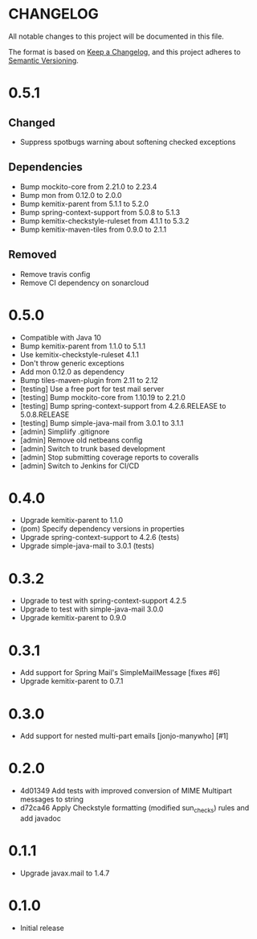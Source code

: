 * CHANGELOG

All notable changes to this project will be documented in this file.

The format is based on [[https://keepachangelog.com/en/1.0.0/][Keep a Changelog]], and this project adheres to
[[https://semver.org/spec/v2.0.0.html][Semantic Versioning]].

* 0.5.1

** Changed

   - Suppress spotbugs warning about softening checked exceptions

** Dependencies

   - Bump mockito-core from 2.21.0 to 2.23.4
   - Bump mon from 0.12.0 to 2.0.0
   - Bump kemitix-parent from 5.1.1 to 5.2.0
   - Bump spring-context-support from 5.0.8 to 5.1.3
   - Bump kemitix-checkstyle-ruleset from 4.1.1 to 5.3.2
   - Bump kemitix-maven-tiles from 0.9.0 to 2.1.1

** Removed

   - Remove travis config
   - Remove CI dependency on sonarcloud

* 0.5.0

 * Compatible with Java 10
 * Bump kemitix-parent from 1.1.0 to 5.1.1
 * Use kemitix-checkstyle-ruleset 4.1.1
 * Don't throw generic exceptions
 * Add mon 0.12.0 as dependency
 * Bump tiles-maven-plugin from 2.11 to 2.12
 * [testing] Use a free port for test mail server
 * [testing] Bump mockito-core from 1.10.19 to 2.21.0
 * [testing] Bump spring-context-support from 4.2.6.RELEASE to 5.0.8.RELEASE
 * [testing] Bump simple-java-mail from 3.0.1 to 3.1.1
 * [admin] Simpliify .gitignore
 * [admin] Remove old netbeans config
 * [admin] Switch to trunk based development
 * [admin] Stop submitting coverage reports to coveralls
 * [admin] Switch to Jenkins for CI/CD

* 0.4.0

 * Upgrade kemitix-parent to 1.1.0
 * (pom) Specify dependency versions in properties
 * Upgrade spring-context-support to 4.2.6 (tests)
 * Upgrade simple-java-mail to 3.0.1 (tests)

* 0.3.2

 * Upgrade to test with spring-context-support 4.2.5
 * Upgrade to test with simple-java-mail 3.0.0
 * Upgrade kemitix-parent to 0.9.0

* 0.3.1

 * Add support for Spring Mail's SimpleMailMessage [fixes #6]
 * Upgrade kemitix-parent to 0.7.1

* 0.3.0

 * Add support for nested multi-part emails [jonjo-manywho] [#1]

* 0.2.0

 * 4d01349 Add tests with improved conversion of MIME Multipart messages to string
 * d72ca46 Apply Checkstyle formatting (modified sun_checks) rules and add javadoc

* 0.1.1

 * Upgrade javax.mail to 1.4.7

* 0.1.0

 * Initial release

